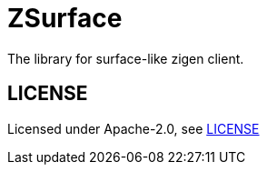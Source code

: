 = ZSurface

:toc: macro
:toc-title:

The library for surface-like zigen client.

toc::[]

[#license]
== LICENSE

Licensed under Apache-2.0, see link:LICENSE[LICENSE]
